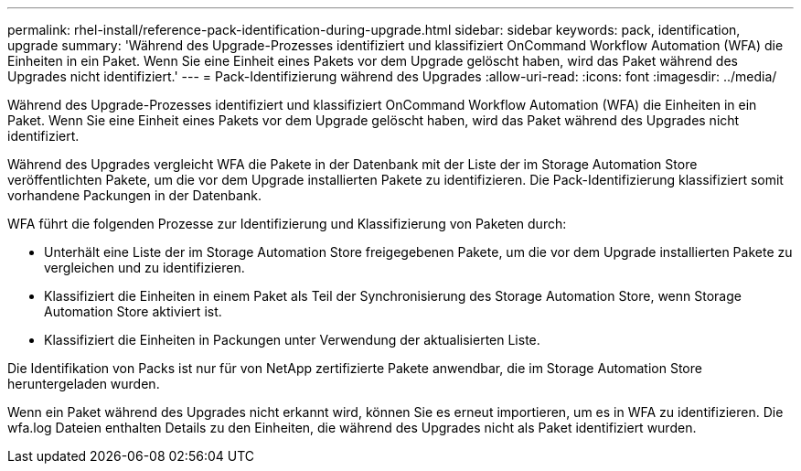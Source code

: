 ---
permalink: rhel-install/reference-pack-identification-during-upgrade.html 
sidebar: sidebar 
keywords: pack, identification, upgrade 
summary: 'Während des Upgrade-Prozesses identifiziert und klassifiziert OnCommand Workflow Automation (WFA) die Einheiten in ein Paket. Wenn Sie eine Einheit eines Pakets vor dem Upgrade gelöscht haben, wird das Paket während des Upgrades nicht identifiziert.' 
---
= Pack-Identifizierung während des Upgrades
:allow-uri-read: 
:icons: font
:imagesdir: ../media/


[role="lead"]
Während des Upgrade-Prozesses identifiziert und klassifiziert OnCommand Workflow Automation (WFA) die Einheiten in ein Paket. Wenn Sie eine Einheit eines Pakets vor dem Upgrade gelöscht haben, wird das Paket während des Upgrades nicht identifiziert.

Während des Upgrades vergleicht WFA die Pakete in der Datenbank mit der Liste der im Storage Automation Store veröffentlichten Pakete, um die vor dem Upgrade installierten Pakete zu identifizieren. Die Pack-Identifizierung klassifiziert somit vorhandene Packungen in der Datenbank.

WFA führt die folgenden Prozesse zur Identifizierung und Klassifizierung von Paketen durch:

* Unterhält eine Liste der im Storage Automation Store freigegebenen Pakete, um die vor dem Upgrade installierten Pakete zu vergleichen und zu identifizieren.
* Klassifiziert die Einheiten in einem Paket als Teil der Synchronisierung des Storage Automation Store, wenn Storage Automation Store aktiviert ist.
* Klassifiziert die Einheiten in Packungen unter Verwendung der aktualisierten Liste.


Die Identifikation von Packs ist nur für von NetApp zertifizierte Pakete anwendbar, die im Storage Automation Store heruntergeladen wurden.

Wenn ein Paket während des Upgrades nicht erkannt wird, können Sie es erneut importieren, um es in WFA zu identifizieren. Die wfa.log Dateien enthalten Details zu den Einheiten, die während des Upgrades nicht als Paket identifiziert wurden.
